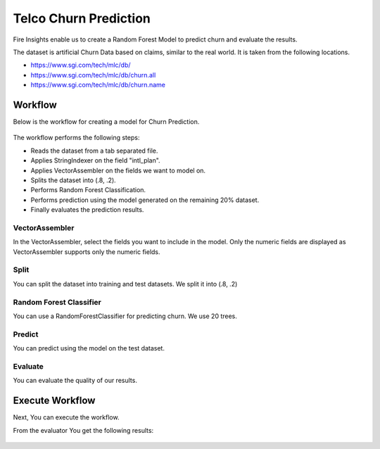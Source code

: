 Telco Churn Prediction
======================

Fire Insights enable us to create a Random Forest Model to predict churn and evaluate the results.

The dataset is artificial Churn Data based on claims, similar to the real world. It is taken from the following locations. 

- https://www.sgi.com/tech/mlc/db/
- https://www.sgi.com/tech/mlc/db/churn.all
- https://www.sgi.com/tech/mlc/db/churn.name
   
   
Workflow
--------

Below is the workflow for creating a model for Churn Prediction.

.. figure:: ../../_assets/tutorials/machine-learning/telco-churn-prediction/telco-churn-prediction-wf.png
   :alt: Machine Learning
   :width: 90%
   
The workflow performs the following steps:

- Reads the dataset from a tab separated file.
- Applies StringIndexer on the field "intl_plan".
- Applies VectorAssembler on the fields we want to model on.
- Splits the dataset into (.8, .2).
- Performs Random Forest Classification.
- Performs prediction using the model generated on the remaining 20% dataset.
- Finally evaluates the prediction results.

.. figure:: ../../_assets/tutorials/machine-learning/telco-churn-prediction/telco-churn-prediction-node-si.png
   :alt: Machine Learning
   :width: 80%

VectorAssembler
+++++++++++++++

In the VectorAssembler, select the fields you want to include in the model. Only the numeric fields are displayed as VectorAssembler supports only the numeric fields.

.. figure:: ../../_assets/tutorials/machine-learning/telco-churn-prediction/telco-churn-prediction-node-va.png
   :alt: Machine Learning
   :width: 80%

Split
+++++

You can split the dataset into training and test datasets. We split it into (.8, .2)

.. figure:: ../../_assets/tutorials/machine-learning/telco-churn-prediction/telco-churn-prediction-node-split.png
   :alt: Machine Learning
   :width: 80%

Random Forest Classifier
++++++++++++++++++++++++

You can use a RandomForestClassifier for predicting churn. We use 20 trees.

.. figure:: ../../_assets/tutorials/machine-learning/telco-churn-prediction/telco-churn-prediction-node-dtc.png
   :alt: Machine Learning
   :width: 80%

Predict
+++++++

You can predict using the model on the test dataset.

.. figure:: ../../_assets/tutorials/machine-learning/telco-churn-prediction/telco-churn-prediction-node-predict.png
   :alt: Machine Learning
   :width: 80%

Evaluate
++++++++

You can evaluate the quality of our results.

.. figure:: ../../_assets/tutorials/machine-learning/telco-churn-prediction/5.PNG
   :alt: Machine Learning
   :width: 80%
   
Execute Workflow
----------------

Next, You can execute the workflow. 
   
From the evaluator You get the following results:

.. figure:: ../../_assets/tutorials/machine-learning/telco-churn-prediction/4.PNG
   :alt: Machine Learning
   :width: 80%
   




